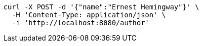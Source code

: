

[source,bash]
----
curl -X POST -d '{"name":"Ernest Hemingway"}' \
  -H 'Content-Type: application/json' \
  -i 'http://localhost:8080/author'
----